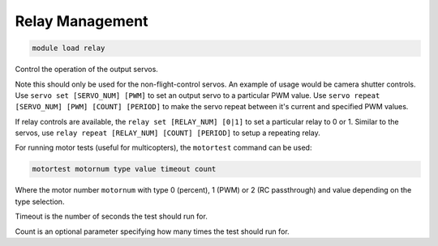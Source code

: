 ****************
Relay Management
****************

.. code:: bash

    module load relay
    
Control the operation of the output servos. 

Note this should only be
used for the non-flight-control servos. An example of usage would be
camera shutter controls. Use ``servo set [SERVO_NUM] [PWM]`` to set an
output servo to a particular PWM value. Use
``servo repeat [SERVO_NUM] [PWM] [COUNT] [PERIOD]`` to make the servo
repeat between it's current and specified PWM values.

If relay controls are available, the ``relay set [RELAY_NUM] [0|1]`` to
set a particular relay to 0 or 1. Similar to the servos, use
``relay repeat [RELAY_NUM] [COUNT] [PERIOD]`` to setup a repeating
relay.

For running motor tests (useful for multicopters), the ``motortest`` command
can be used:

.. code:: bash

    motortest motornum type value timeout count
    
Where the motor number ``motornum`` with type 0 (percent), 1 (PWM) or 2 (RC passthrough) 
and value depending on the type selection.

Timeout is the number of seconds the test should run for.

Count is an optional parameter specifying how many times the test should run for.


